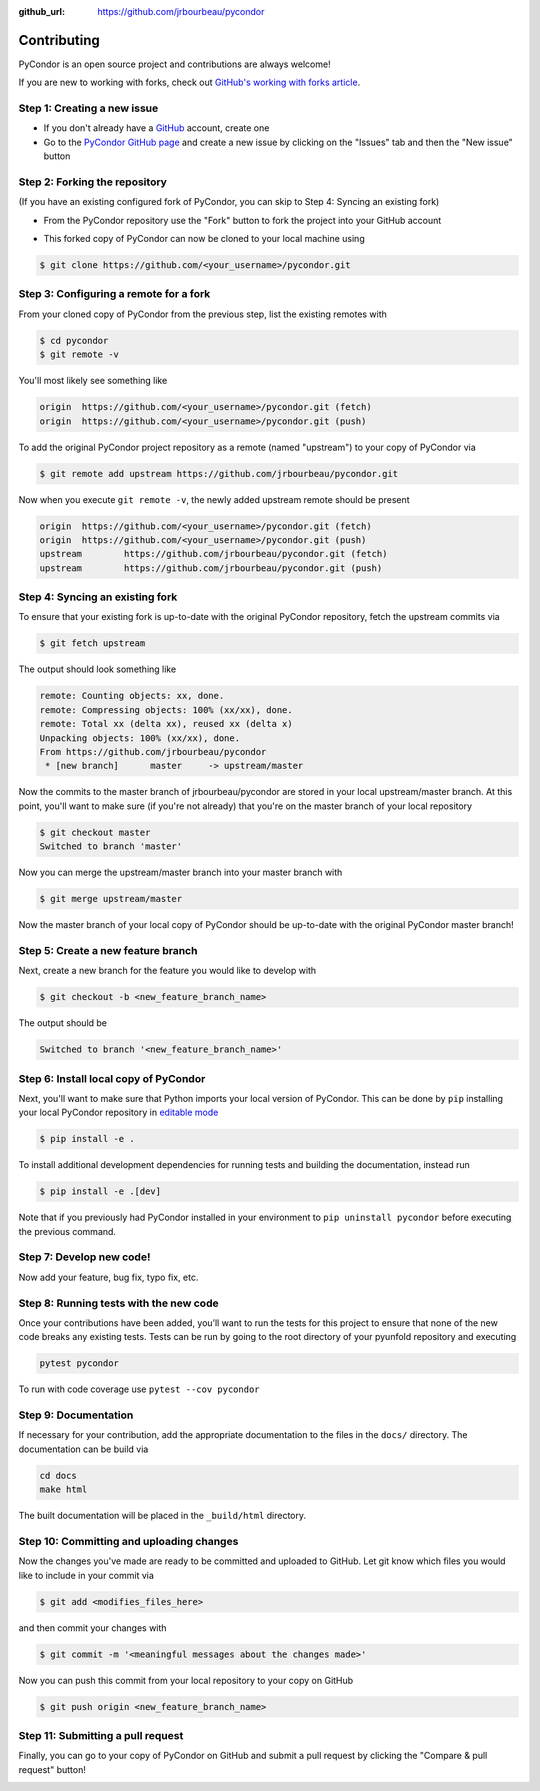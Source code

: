 .. _contributing:

:github_url: https://github.com/jrbourbeau/pycondor

************
Contributing
************

PyCondor is an open source project and contributions are always welcome!

If you are new to working with forks, check out `GitHub's working with forks article <https://help.github.com/articles/working-with-forks/>`_.

============================
Step 1: Creating a new issue
============================

- If you don't already have a `GitHub <http://www.github.com>`_ account, create one
- Go to the `PyCondor GitHub page <https://github.com/jrbourbeau/pycondor>`_ and create a new issue by clicking on the "Issues" tab and then the "New issue" button

.. image:: _static/open-new-issue.png

.. image:: _static/new-issue-button.png

==============================
Step 2: Forking the repository
==============================

(If you have an existing configured fork of PyCondor, you can skip to Step 4: Syncing an existing fork)

- From the PyCondor repository use the "Fork" button to fork the project into your GitHub account

.. image:: _static/fork-button.png

- This forked copy of PyCondor can now be cloned to your local machine using

.. code-block:: bash

    $ git clone https://github.com/<your_username>/pycondor.git

=======================================
Step 3: Configuring a remote for a fork
=======================================

From your cloned copy of PyCondor from the previous step, list the existing remotes with

.. code-block:: bash

    $ cd pycondor
    $ git remote -v


You'll most likely see something like

.. code-block:: bash

    origin  https://github.com/<your_username>/pycondor.git (fetch)
    origin  https://github.com/<your_username>/pycondor.git (push)


To add the original PyCondor project repository as a remote (named "upstream") to your copy of PyCondor via

.. code-block:: bash

    $ git remote add upstream https://github.com/jrbourbeau/pycondor.git


Now when you execute ``git remote -v``, the newly added upstream remote should be present

.. code-block:: bash

    origin  https://github.com/<your_username>/pycondor.git (fetch)
    origin  https://github.com/<your_username>/pycondor.git (push)
    upstream        https://github.com/jrbourbeau/pycondor.git (fetch)
    upstream        https://github.com/jrbourbeau/pycondor.git (push)


================================
Step 4: Syncing an existing fork
================================

To ensure that your existing fork is up-to-date with the original PyCondor repository, fetch the upstream commits via

.. code-block:: bash

    $ git fetch upstream


The output should look something like

.. code-block:: bash

    remote: Counting objects: xx, done.
    remote: Compressing objects: 100% (xx/xx), done.
    remote: Total xx (delta xx), reused xx (delta x)
    Unpacking objects: 100% (xx/xx), done.
    From https://github.com/jrbourbeau/pycondor
     * [new branch]      master     -> upstream/master


Now the commits to the master branch of jrbourbeau/pycondor are stored in your local upstream/master branch. At this point, you'll want to make sure (if you're not already) that you're on the master branch of your local repository

.. code-block:: bash

    $ git checkout master
    Switched to branch 'master'


Now you can merge the upstream/master branch into your master branch with


.. code-block:: bash

    $ git merge upstream/master


Now the master branch of your local copy of PyCondor should be up-to-date with the original PyCondor master branch!

===================================
Step 5: Create a new feature branch
===================================

Next, create a new branch for the feature you would like to develop with

.. code-block:: bash

    $ git checkout -b <new_feature_branch_name>


The output should be

.. code-block:: bash

    Switched to branch '<new_feature_branch_name>'


======================================
Step 6: Install local copy of PyCondor
======================================

Next, you'll want to make sure that Python imports your local version of PyCondor. This can be done by ``pip`` installing your local PyCondor repository in `editable mode <https://pip.pypa.io/en/stable/reference/pip_install/#editable-installs>`_

.. code-block:: bash

    $ pip install -e .

To install additional development dependencies for running tests and building the documentation, instead run

.. code-block:: bash

    $ pip install -e .[dev]

Note that if you previously had PyCondor installed in your environment to ``pip uninstall pycondor`` before executing the previous command.


=========================
Step 7: Develop new code!
=========================

Now add your feature, bug fix, typo fix, etc.


=======================================
Step 8: Running tests with the new code
=======================================

Once your contributions have been added, you’ll want to run the tests for this project to ensure that none of the new code breaks any existing tests. Tests can be run by going to the root directory of your pyunfold repository and executing

.. code-block:: bash

    pytest pycondor

To run with code coverage use ``pytest --cov pycondor``

=====================
Step 9: Documentation
=====================

If necessary for your contribution, add the appropriate documentation to the files in the ``docs/`` directory. The documentation can be build via

.. code-block:: bash

    cd docs
    make html

The built documentation will be placed in the ``_build/html`` directory.

=========================================
Step 10: Committing and uploading changes
=========================================

Now the changes you've made are ready to be committed and uploaded to GitHub. Let git know which files you would like to include in your commit via

.. code-block:: bash

    $ git add <modifies_files_here>


and then commit your changes with

.. code-block:: bash

    $ git commit -m '<meaningful messages about the changes made>'


Now you can push this commit from your local repository to your copy on GitHub

.. code-block:: bash

    $ git push origin <new_feature_branch_name>


==================================
Step 11: Submitting a pull request
==================================

Finally, you can go to your copy of PyCondor on GitHub and submit a pull request by clicking the "Compare & pull request" button!

.. image:: _static/pull-request-button.png
